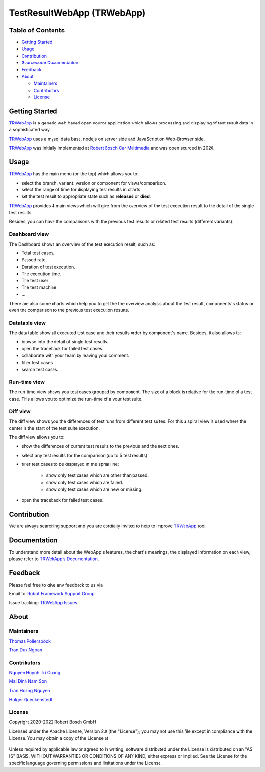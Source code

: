 .. Copyright 2020-2022 Robert Bosch GmbH

   Licensed under the Apache License, Version 2.0 (the "License");
   you may not use this file except in compliance with the License.
   You may obtain a copy of the License at

   http://www.apache.org/licenses/LICENSE-2.0

   Unless required by applicable law or agreed to in writing, software
   distributed under the License is distributed on an "AS IS" BASIS,
   WITHOUT WARRANTIES OR CONDITIONS OF ANY KIND, either express or implied.
   See the License for the specific language governing permissions and
   limitations under the License.


TestResultWebApp (TRWebApp)
===========================

Table of Contents
-----------------

-  `Getting Started <#getting-started>`__
-  `Usage <#usage>`__
-  `Contribution <#contribution>`__
-  `Sourcecode Documentation <#documentation>`__
-  `Feedback <#feedback>`__
-  `About <#about>`__

   -  `Maintainers <#maintainers>`__
   -  `Contributors <#contributors>`__
   -  `License <#license>`__

Getting Started
---------------

TRWebApp_ is a generic web based open source application which allows processing 
and displaying of test result data in a sophisticated way.

TRWebApp_ uses a mysql data base, nodejs on server side and JavaScript on
Web-Browser side.

TRWebApp_ was initially implemented at |IMG_BOSCH| 
`Robert Bosch Car Multimedia`_ and was open sourced in 2020. 

Usage
-----

TRWebApp_ has the main menu (on the top) which allows you to:

- select the branch, variant, version or component for views/comparison.
- select the range of time for displaying test results in charts.
- set the test result to appropriate state such as **released** or **died**.

TRWebApp_ provides 4 main views which will give from the overview of the test
execution result to the detail of the single test results.

Besides, you can have the comparisons with the previous test results or 
related test results (different variants).

Dashboard view
~~~~~~~~~~~~~~

The Dashboard shows an overview of the test execution result, such as:

- Total test cases.
- Passed rate.
- Duration of test execution.
- The execution time.
- The test user
- The test machine
- ...

There are also some charts which help you to get the the overview analysis about
the test result, components's status or even the comparison to the previous test
execution results.

.. image:: packagedoc/additional_docs/pictures/Dashboard.png
   :alt: Dashboard view

Datatable view
~~~~~~~~~~~~~~

The data table show all executed test case and their results order by 
component's name. Besides, it also allows to:

- browse into the detail of single test results. 
- open the traceback for failed test cases.
- collaborate with your team by leaving your comment.
- filter test cases.
- search test cases.
   
.. image:: packagedoc/additional_docs/pictures/DataTable.png
   :alt: DataTable view

Run-time view
~~~~~~~~~~~~~

The run-time view shows you test cases grouped by component. 
The size of a block is relative for the run-time of a test case. 
This allows you to optimize the run-time of a your test suite.

.. image:: packagedoc/additional_docs/pictures/Runtime.png
   :alt: Runtime view

Diff view
~~~~~~~~~

The diff view shows you the differences of test runs from different test suites.
For this a spiral view is used where the center is the start of the test suite 
execution.

The diff view allows you to:

- show the differences of current test results to the previous and the next ones.
- select any test results for the comparison (up to 5 test results)
- filter test cases to be displayed in the sprial line:

   - show only test cases which are other than passed.
   - show only test cases which are failed.
   - show only test cases which are new or missing.

- open the traceback for failed test cases.

   
.. image:: packagedoc/additional_docs/pictures/DiffView.png
   :alt: Diff view    

Contribution
------------
We are always searching support and you are cordially invited to help to improve 
TRWebApp_ tool.

Documentation
-------------
To understand more detail about the WebApp's features, the chart's meanings, 
the displayed information on each view, please refer to 
`TRWebApp’s Documentation`_.


Feedback
--------
Please feel free to give any feedback to us via

Email to: `Robot Framework Support Group`_

Issue tracking: `TRWebApp Issues`_

About
-----

Maintainers
~~~~~~~~~~~
`Thomas Pollerspöck`_

`Tran Duy Ngoan`_

Contributors
~~~~~~~~~~~~

`Nguyen Huynh Tri Cuong`_

`Mai Dinh Nam Son`_

`Tran Hoang Nguyen`_

`Holger Queckenstedt`_

License
~~~~~~~

Copyright 2020-2022 Robert Bosch GmbH

Licensed under the Apache License, Version 2.0 (the "License");
you may not use this file except in compliance with the License.
You may obtain a copy of the License at

    |License: Apache v2|

Unless required by applicable law or agreed to in writing, software
distributed under the License is distributed on an "AS IS" BASIS,
WITHOUT WARRANTIES OR CONDITIONS OF ANY KIND, either express or implied.
See the License for the specific language governing permissions and
limitations under the License.


.. _TRWebApp: 
      https://github.com/test-fullautomation/testresultwebapp
.. _Robot Framework Support Group: 
      mailto:RobotFrameworkSupportGroup@bcn.bosch.com
.. _TRWebApp Issues: 
      https://github.com/test-fullautomation/testresultwebapp/issues
.. _Robert Bosch Car Multimedia: 
      https://www.bosch.de/unser-unternehmen/bosch-in-deutschland/hildesheim/
.. _TRWebApp’s Documentation: 
      https://github.com/test-fullautomation/testresultwebapp/blob/develop/
      TestResultWebApp/TestResultWebApp.pdf
.. _Thomas Pollerspöck: mailto:Thomas.Pollerspoeck@de.bosch.com
.. _Tran Duy Ngoan: mailto:Ngoan.TranDuy@vn.bosch.com
.. _Nguyen Huynh Tri Cuong: mailto:Cuong.NguyenHuynhTri@vn.bosch.com
.. _Mai Dinh Nam Son: mailto:Son.MaiDinhNam@vn.bosch.com
.. _Tran Hoang Nguyen: mailto:Nguyen.TranHoang@vn.bosch.com
.. _Holger Queckenstedt: mailto:Holger.Queckenstedt@de.bosch.com
.. |License: Apache v2| image:: https://img.shields.io/pypi/l/robotframework.svg
   :target: http://www.apache.org/licenses/LICENSE-2.0.html
.. |IMG_BOSCH| image:: packagedoc/additional_docs/pictures/Bosch-Logo.png
               :height: 15px
